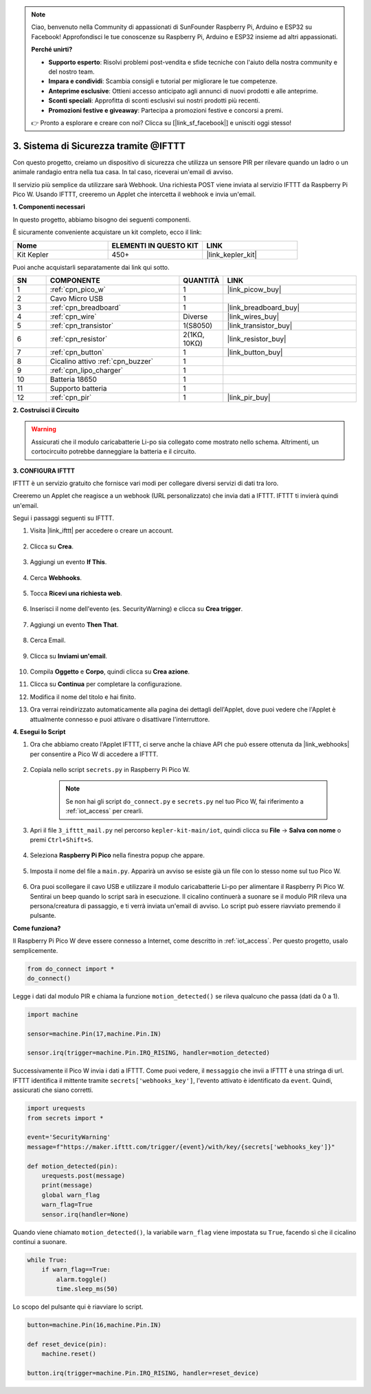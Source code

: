 .. note::

    Ciao, benvenuto nella Community di appassionati di SunFounder Raspberry Pi, Arduino e ESP32 su Facebook! Approfondisci le tue conoscenze su Raspberry Pi, Arduino e ESP32 insieme ad altri appassionati.

    **Perché unirti?**

    - **Supporto esperto**: Risolvi problemi post-vendita e sfide tecniche con l'aiuto della nostra community e del nostro team.
    - **Impara e condividi**: Scambia consigli e tutorial per migliorare le tue competenze.
    - **Anteprime esclusive**: Ottieni accesso anticipato agli annunci di nuovi prodotti e alle anteprime.
    - **Sconti speciali**: Approfitta di sconti esclusivi sui nostri prodotti più recenti.
    - **Promozioni festive e giveaway**: Partecipa a promozioni festive e concorsi a premi.

    👉 Pronto a esplorare e creare con noi? Clicca su [|link_sf_facebook|] e unisciti oggi stesso!

3. Sistema di Sicurezza tramite @IFTTT
============================================
Con questo progetto, creiamo un dispositivo di sicurezza che utilizza un sensore PIR per rilevare quando un ladro o un animale randagio entra nella tua casa. In tal caso, riceverai un'email di avviso.

Il servizio più semplice da utilizzare sarà Webhook.
Una richiesta POST viene inviata al servizio IFTTT da Raspberry Pi Pico W.
Usando IFTTT, creeremo un Applet che intercetta il webhook e invia un'email.

**1. Componenti necessari**

In questo progetto, abbiamo bisogno dei seguenti componenti.

È sicuramente conveniente acquistare un kit completo, ecco il link:

.. list-table::
    :widths: 20 20 20
    :header-rows: 1

    *   - Nome	
        - ELEMENTI IN QUESTO KIT
        - LINK
    *   - Kit Kepler	
        - 450+
        - |link_kepler_kit|

Puoi anche acquistarli separatamente dai link qui sotto.

.. list-table::
    :widths: 5 20 5 20
    :header-rows: 1

    *   - SN
        - COMPONENTE	
        - QUANTITÀ
        - LINK

    *   - 1
        - :ref:`cpn_pico_w`
        - 1
        - |link_picow_buy|
    *   - 2
        - Cavo Micro USB
        - 1
        - 
    *   - 3
        - :ref:`cpn_breadboard`
        - 1
        - |link_breadboard_buy|
    *   - 4
        - :ref:`cpn_wire`
        - Diverse
        - |link_wires_buy|
    *   - 5
        - :ref:`cpn_transistor`
        - 1(S8050)
        - |link_transistor_buy|
    *   - 6
        - :ref:`cpn_resistor`
        - 2(1KΩ, 10KΩ)
        - |link_resistor_buy|
    *   - 7
        - :ref:`cpn_button`
        - 1
        - |link_button_buy|
    *   - 8
        - Cicalino attivo :ref:`cpn_buzzer`
        - 1
        - 
    *   - 9
        - :ref:`cpn_lipo_charger`
        - 1
        -  
    *   - 10
        - Batteria 18650
        - 1
        -  
    *   - 11
        - Supporto batteria
        - 1
        -  
    *   - 12
        - :ref:`cpn_pir`
        - 1
        - |link_pir_buy|

**2. Costruisci il Circuito**

.. warning:: 
        
    Assicurati che il modulo caricabatterie Li-po sia collegato come mostrato nello schema. Altrimenti, un cortocircuito potrebbe danneggiare la batteria e il circuito.

.. image:: img/wiring/3.ifttt_mail_bb.png
    :width: 800


**3. CONFIGURA IFTTT**

IFTTT è un servizio gratuito che fornisce vari modi per collegare diversi servizi di dati tra loro.

Creeremo un Applet che reagisce a un webhook (URL personalizzato) che invia dati a IFTTT.
IFTTT ti invierà quindi un'email.

Segui i passaggi seguenti su IFTTT.

1. Visita |link_ifttt| per accedere o creare un account.

    .. image:: img/ifttt-1.png
        :width: 500

2. Clicca su **Crea**.

    .. image:: img/ifttt-2.png
        :width: 500

3. Aggiungi un evento **If This**.

    .. image:: img/ifttt-3.png
        :width: 500

4. Cerca **Webhooks**.

    .. image:: img/ifttt-4.png
        :width: 500

5. Tocca **Ricevi una richiesta web**.

    .. image:: img/ifttt-5.png
        :width: 500

6. Inserisci il nome dell'evento (es. SecurityWarning) e clicca su **Crea trigger**.

    .. image:: img/ifttt-6.png
        :width: 500

7. Aggiungi un evento **Then That**.

    .. image:: img/ifttt-7.png
        :width: 500

8. Cerca Email.

    .. image:: img/ifttt-8.png
        :width: 500

9. Clicca su **Inviami un'email**.

    .. image:: img/ifttt-9.png
        :width: 500

10. Compila **Oggetto** e **Corpo**, quindi clicca su **Crea azione**.

    .. image:: img/ifttt-10.png
        :width: 500

11. Clicca su **Continua** per completare la configurazione.

    .. image:: img/ifttt-11.png
        :width: 500

12. Modifica il nome del titolo e hai finito.

    .. image:: img/ifttt-12.png
        :width: 500

13. Ora verrai reindirizzato automaticamente alla pagina dei dettagli dell'Applet, dove puoi vedere che l'Applet è attualmente connesso e puoi attivare o disattivare l'interruttore.

    .. image:: img/ifttt-13.png
        :width: 500


**4. Esegui lo Script**

#. Ora che abbiamo creato l'Applet IFTTT, ci serve anche la chiave API che può essere ottenuta da |link_webhooks| per consentire a Pico W di accedere a IFTTT.

    .. image:: img/ifttt-14.png
        :width: 500

#. Copiala nello script ``secrets.py`` in Raspberry Pi Pico W.

    .. image:: img/3_ifttt4.png

    .. note::

        Se non hai gli script ``do_connect.py`` e ``secrets.py`` nel tuo Pico W, fai riferimento a :ref:`iot_access` per crearli.

    .. code-block:: python
        :emphasize-lines: 4

        secrets = {
        'ssid': 'SSID',
        'password': 'PASSWORD',
        'webhooks_key':'WEBHOOKS_API_KEY'
        }

#. Apri il file ``3_ifttt_mail.py`` nel percorso ``kepler-kit-main/iot``, quindi clicca su **File** -> **Salva con nome** o premi ``Ctrl+Shift+S``.

    .. image:: img/3_ifttt1.png

#. Seleziona **Raspberry Pi Pico** nella finestra popup che appare.

    .. image:: img/3_ifttt2.png

#. Imposta il nome del file a ``main.py``. Apparirà un avviso se esiste già un file con lo stesso nome sul tuo Pico W.

    .. image:: img/3_ifttt3.png

#. Ora puoi scollegare il cavo USB e utilizzare il modulo caricabatterie Li-po per alimentare il Raspberry Pi Pico W. Sentirai un beep quando lo script sarà in esecuzione. Il cicalino continuerà a suonare se il modulo PIR rileva una persona/creatura di passaggio, e ti verrà inviata un'email di avviso. Lo script può essere riavviato premendo il pulsante.

**Come funziona?**

Il Raspberry Pi Pico W deve essere connesso a Internet, come descritto in :ref:`iot_access`. Per questo progetto, usalo semplicemente.

.. code-block:: python

    from do_connect import *
    do_connect()

Legge i dati dal modulo PIR e chiama la funzione ``motion_detected()`` se rileva qualcuno che passa (dati da 0 a 1).

.. code-block:: python

    import machine

    sensor=machine.Pin(17,machine.Pin.IN)

    sensor.irq(trigger=machine.Pin.IRQ_RISING, handler=motion_detected)

Successivamente il Pico W invia i dati a IFTTT. Come puoi vedere, il ``messaggio`` che invii a IFTTT è una stringa di url.
IFTTT identifica il mittente tramite ``secrets['webhooks_key']``, l'evento attivato è identificato da ``event``.
Quindi, assicurati che siano corretti.

.. code-block:: python

    import urequests
    from secrets import *

    event='SecurityWarning'
    message=f"https://maker.ifttt.com/trigger/{event}/with/key/{secrets['webhooks_key']}"

    def motion_detected(pin):
        urequests.post(message)
        print(message)
        global warn_flag
        warn_flag=True
        sensor.irq(handler=None)

Quando viene chiamato ``motion_detected()``, la variabile ``warn_flag`` viene impostata su ``True``, facendo sì che il cicalino continui a suonare.

.. code-block:: python

    while True:
        if warn_flag==True:
            alarm.toggle()
            time.sleep_ms(50)

Lo scopo del pulsante qui è riavviare lo script.

.. code-block:: python

    button=machine.Pin(16,machine.Pin.IN)

    def reset_device(pin):
        machine.reset()

    button.irq(trigger=machine.Pin.IRQ_RISING, handler=reset_device)
